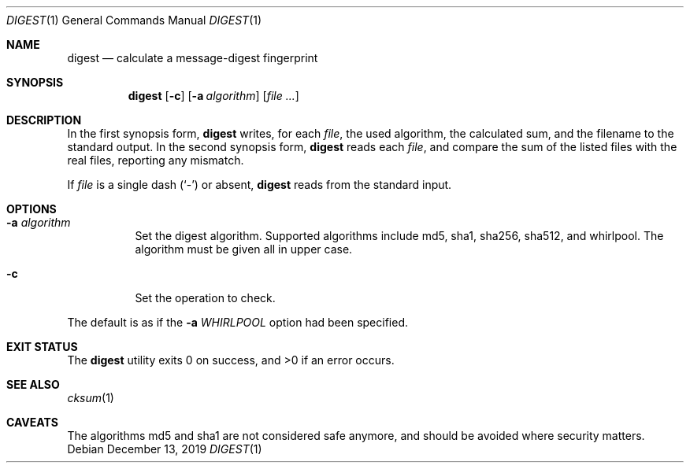 .Dd December 13, 2019
.Dt DIGEST 1
.Os
.Sh NAME
.Nm digest
.Nd calculate a message-digest fingerprint
.Sh SYNOPSIS
.Nm
.Op Fl c
.Op Fl a Ar algorithm
.Op Ar file ...
.Sh DESCRIPTION
In the first synopsis form,
.Nm
writes, for each
.Ar file ,
the used algorithm, the calculated sum, and the filename
to the standard output.
In the second synopsis form,
.Nm
reads each
.Ar file ,
and compare the sum of the listed files with the real files,
reporting any mismatch.
.Pp
If
.Ar file
is a single dash
.Pq Sq \&-
or absent,
.Nm
reads from the standard input.
.Sh OPTIONS
.Bl -tag -width Ds
.It Fl a Ar algorithm
Set the digest algorithm. Supported algorithms include
md5, sha1, sha256, sha512, and whirlpool. The algorithm must be given all
in upper case.
.It Fl c
Set the operation to check.
.El
.Pp
The default is as if the
.Fl a Ar WHIRLPOOL
option had been specified.
.Sh EXIT STATUS
.Ex -std
.Sh SEE ALSO
.Xr cksum 1
.Sh CAVEATS
The algorithms md5 and sha1 are not considered safe anymore,
and should be avoided where security matters.
